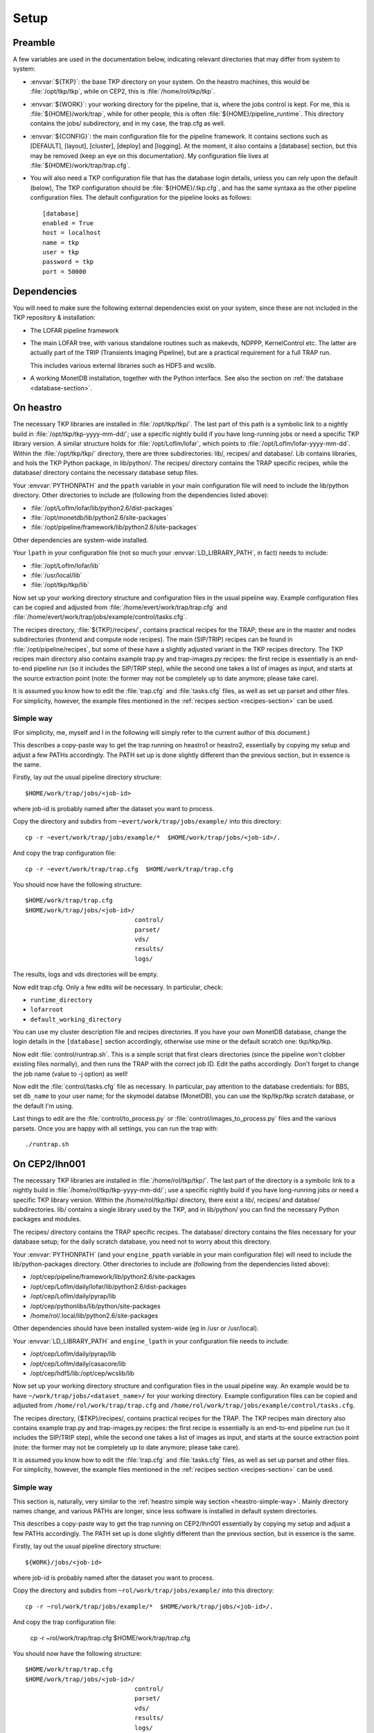 Setup
=====

Preamble
--------

A few variables are used in the documentation below, indicating
relevant directories that may differ from system to system:

- :envvar:`${TKP}`: the base TKP directory on your system. On the heastro
  machines, this would be :file:`/opt/tkp/tkp`, while on CEP2, this is
  :file:`/home/rol/tkp/tkp`.

- :envvar:`${WORK}`: your working directory for the pipeline, that is, where the
  jobs control is kept. For me, this is :file:`${HOME}/work/trap`, while for
  other people, this is often :file:`${HOME}/pipeline_runtime`. This directory
  contains the jobs/ subdirectory, and in my case, the trap.cfg as
  well.

- :envvar:`${CONFIG}`: the main configuration file for the pipeline
  framework. It contains sections such as [DEFAULT], [layout],
  [cluster], [deploy] and [logging]. At the moment, it also contains a
  [database] section, but this may be removed (keep an eye on this
  documentation). My configuration file lives at
  :file:`${HOME}/work/trap/trap.cfg`.

- You will also need a TKP configuration file that has the database
  login details, unless you can rely upon the default (below), The TKP
  configuration should be :file:`${HOME}/.tkp.cfg`, and has the same syntaxa
  as the other pipeline configuration files. The default configuration
  for the pipeline looks as follows::

    [database]
    enabled = True
    host = localhost
    name = tkp
    user = tkp
    password = tkp
    port = 50000


Dependencies
------------

You will need to make sure the following external dependencies exist
on your system, since these are not included in the TKP repository &
installation:

- The LOFAR pipeline framework

- The main LOFAR tree, with various standalone routines such as
  makevds, NDPPP, KernelControl etc. The latter are actually part of
  the TRIP (Transients Imaging Pipeline), but are a practical
  requirement for a full TRAP run.

  This includes various external libraries such as HDF5 and wcslib.

- A working MonetDB installation, together with the Python
  interface. See also the section on :ref:`the database
  <database-section>`.


On heastro
----------

The necessary TKP libraries are installed in :file:`/opt/tkp/tkp/`. The last
part of this path is a symbolic link to a nightly build in
:file:`/opt/tkp/tkp-yyyy-mm-dd/`; use a specific nightly build if you have
long-running jobs or need a specific TKP library version. A similar
structure holds for :file:`/opt/LofIm/lofar`, which points to
:file:`/opt/LofIm/lofar-yyyy-mm-dd`.  Within the :file:`/opt/tkp/tkp/` directory,
there are three subdirectories: lib/, recipes/ and database/. Lib
contains libraries, and hols the TKP Python package, in
lib/python/. The recipes/ directory contains the TRAP specific
recipes, while the database/ directory contains the necessary database
setup files.


Your :envvar:`PYTHONPATH` and the ``ppath`` variable in your main
configuration file will need to include the
lib/python directory. Other directories to include
are (following from the dependencies listed above):

- :file:`/opt/LofIm/lofar/lib/python2.6/dist-packages`

- :file:`/opt/monetdb/lib/python2.6/site-packages`

- :file:`/opt/pipeline/framework/lib/python2.6/site-packages`

Other dependencies are system-wide installed.

Your ``lpath`` in your configuration file (not so much your
:envvar:`LD_LIBRARY_PATH`, in fact) needs to include:

- :file:`/opt/LofIm/lofar/lib`

- :file:`/usr/local/lib`

- :file:`/opt/tkp/tkp/lib`


Now set up your working directory structure and configuration files in
the usual pipeline way.  Example configuration files can be copied and
adjusted from :file:`/home/evert/work/trap/trap.cfg` and
:file:`/home/evert/work/trap/jobs/example/control/tasks.cfg`.

The recipes directory, :file:`${TKP}/recipes/`, contains practical
recipes for the TRAP; these are in the master and nodes subdirectories
(frontend and compute node recipes). The main (SIP/TRIP) recipes can
be found in :file:`/opt/pipeline/recipes`, but some of these have a
slightly adjusted variant in the TKP recipes directory. The TKP
recipes main directory also contains example trap.py and
trap-images.py recipes: the first recipe is essentially is an
end-to-end pipeline run (so it includes the SIP/TRIP step), while the
second one takes a list of images as input, and starts at the source
extraction point (note: the former may not be completely up to date
anymore; please take care).

It is assumed you know how to edit the :file:`trap.cfg` and :file:`tasks.cfg`
files, as well as set up parset and other files. For simplicity,
however, the example files mentioned in the :ref:`recipes section
<recipes-section>` can be used.


.. _heastro-simple-way:

Simple way
~~~~~~~~~~

(For simplicity, me, myself and I in the following will simply refer to the
current author of this document.)

This describes a copy-paste way to get the trap running on heastro1 or
heastro2, essentially by copying my setup and adjust a few PATHs
accordingly. The PATH set up is done slightly different than the
previous section, but in essence is the same.

Firstly, lay out the usual pipeline directory structure::

    $HOME/work/trap/jobs/<job-id>

where job-id is probably named after the dataset you want to process.

Copy the directory and subdirs from ``~evert/work/trap/jobs/example/`` into this directory::

    cp -r ~evert/work/trap/jobs/example/*  $HOME/work/trap/jobs/<job-id>/.

And copy the trap configuration file::

    cp -r ~evert/work/trap/trap.cfg  $HOME/work/trap/trap.cfg
    
You should now have the following structure::

    $HOME/work/trap/trap.cfg
    $HOME/work/trap/jobs/<job-id>/
                                  control/
                                  parset/
                                  vds/
                                  results/
                                  logs/
                                    
The results, logs and vds directories will be empty.


Now edit trap.cfg. Only a few edits will be necessary. In particular, check:

- ``runtime_directory``

- ``lofarroot``

- ``default_working_directory``

You can use my cluster description file and recipes directories.  If
you have your own MonetDB database, change the login details in the
``[database]`` section accordingly, otherwise use mine or the default
scratch one: tkp/tkp/tkp.


Now edit :file:`control/runtrap.sh`. This is a simple script that
first clears directories (since the pipeline won't clobber existing
files normally), and then runs the TRAP with the correct job ID. Edit
the paths accordingly. Don't forget to change the job name (value to
-j option) as well!

Now edit the :file:`control/tasks.cfg` file as necessary. In
particular, pay attention to the database credentials: for BBS, set
``db_name`` to your user name; for the skymodel databse (MonetDB), you
can use the tkp/tkp/tkp scratch database, or the default I'm using.

Last things to edit are the :file:`control/to_process.py` or
:file:`control/images_to_process.py` files and the various
parsets. Once you are happy with all settings, you can run the trap
with::

    ./runtrap.sh




On CEP2/lhn001
--------------

The necessary TKP libraries are installed in :file:`/home/rol/tkp/tkp/`. The
last part of the directory is a symbolic link to a nightly build in
:file:`/home/rol/tkp/tkp-yyyy-mm-dd/`; use a specific nightly build if you
have long-running jobs or need a specific TKP library version. Within
the /home/rol/tkp/tkp/ directory, there exist a lib/, recipes/ and
databse/ subdirectories. lib/ contains a single library used by the
TKP, and in lib/python/ you can find the necessary Python packages and
modules.

The recipes/ directory contains the TRAP specific recipes. The
database/ directory contains the files necessary for your database
setup; for the daily scratch database, you need not to worry about
this directory.

Your :envvar:`PYTHONPATH` (and your ``engine_ppath`` variable in your main
configuration file) will need to include the
lib/python-packages directory. Other directories to include
are (following from the dependencies listed above):

- /opt/cep/pipeline/framework/lib/python2.6/site-packages

- /opt/cep/LofIm/daily/lofar/lib/python2.6/dist-packages

- /opt/cep/LofIm/daily/pyrap/lib

- /opt/cep/pythonlibs/lib/python/site-packages

- /home/rol/.local/lib/python2.6/site-packages

Other dependencies should have been installed system-wide (eg in /usr
or /usr/local).

Your :envvar:`LD_LIBRARY_PATH` and ``engine_lpath`` in your configuration file needs to include:

- /opt/cep/LofIm/daily/pyrap/lib

- /opt/cep/LofIm/daily/casacore/lib

- /opt/cep/hdf5/lib:/opt/cep/wcslib/lib


Now set up your working directory structure and configuration files in
the usual pipeline way. An example would be to have
``~/work/trap/jobs/<dataset_name>/`` for your working
directory. Example configuration files can be copied and adjusted from
``/home/rol/work/trap/trap.cfg`` and
``/home/rol/work/trap/jobs/example/control/tasks.cfg``.

The recipes directory, {$TKP}/recipes/, contains practical recipes for
the TRAP.  The TKP recipes main directory also contains example
trap.py and trap-images.py recipes: the first recipe is essentially is
an end-to-end pipeline run (so it includes the SIP/TRIP step), while
the second one takes a list of images as input, and starts at the
source extraction point (note: the former may not be completely up to
date anymore; please take care).

It is assumed you know how to edit the :file:`trap.cfg` and
:file:`tasks.cfg` files, as well as set up parset and other files. For
simplicity, however, the example files mentioned in the :ref:`recipes
section <recipes-section>` can be used.


.. _cep-simple-way:

Simple way
~~~~~~~~~~

This section is, naturally, very similar to the :ref:`heastro simple
way section <heastro-simple-way>`. Mainly directory names change, and
various PATHs are longer, since less software is installed in default
system directories.

This describes a copy-paste way to get the trap running on CEP2/lhn001
essentially by copying my setup and adjust a few PATHs
accordingly. The PATH set up is done slightly different than the
previous section, but in essence is the same.

Firstly, lay out the usual pipeline directory structure::

    ${WORK}/jobs/<job-id>

where job-id is probably named after the dataset you want to process.

Copy the directory and subdirs from ``~rol/work/trap/jobs/example/`` into this directory::

    cp -r ~rol/work/trap/jobs/example/*  $HOME/work/trap/jobs/<job-id>/.

And copy the trap configuration file:

    cp -r ~rol/work/trap/trap.cfg  $HOME/work/trap/trap.cfg
    
You should now have the following structure::

    $HOME/work/trap/trap.cfg
    $HOME/work/trap/jobs/<job-id>/
                                  control/
                                  parset/
                                  vds/
                                  results/
                                  logs/
                                    
The results, logs and vds directories will be empty.


Now edit trap.cfg. Only a few edits will be necessary. In particular, check:

- ``runtime_directory``

- ``lofarroot``

- ``default_working_directory``

- ``database``

You can use my cluster description file and recipes directories.  If
you have your own MonetDB database, change the login details in the
``[database]`` section accordingly, otherwise use mine or, preferred
for purely testing if you can run the TRAP, use the default tkp one
(see the :ref:`databases section <database-section>`). If you use
your own database, make sure the table definitions are up to scratch.


Now edit ``control/runtrap.sh``. This is a simple script that first
clears directories (since the pipeline won't clobber existing files
normally), and then runs the TRAP with the correct job ID. Edit the
paths to your data directories accordingly. There is both a PYTHONPATH
and a LD_LIBRARY_PATH in front of the main executable; these should be
fine. Don't forget to change the job name (value to -j option) as
well!

Now edit the ``control/tasks.cfg`` file as necessary. Pay attention to
the database credentials. In particular, for BBS, set ``db_name`` to
your user name.

Last things to edit are the ``control/to_process.py`` file and the
parsets. Once you are happy with all settings, you can run the trap
with::

    ./runtrap.sh


Of course, the default involves an end-to-end pipeline, including
time-slicing. If you want only to use sections of the TRAP, edit
`trap.py <trap_py.rst>`_ accordingly.


Additional setup
----------------

There are two parts that you may want to set up for using the pipeline that are
not part of the transients pipeline. The first part is passwordless ssh, the
second part is the postgres database for using BBS (the calibration software).
This information can also be found in :ref:`the LOFAR imaging cookbook (sections
1.3.2 and 1.4)<http://www.astron.nl/radio-observatory/lofar/lofar-imaging-cookbook>`

Passwordless ssh
~~~~~~~~~~~~~~~~

When using the pipeline over the cluster, it generally uses ssh connections.
Since you do not want to type in your password for every connection it makes,
you create authorization keys with a blank password (if you find that insecure,
you can also use something like ssh-agent to store the password. On most
clusters, however, the security comes from your initial login to the frontend
node anyway). To do this::

    $> ssh-keygen -t dsa

Enter a blank password (just press return). Then::

    $> cat ~/.ssh/id_dsa.pub >> ~/.ssh/authorized_keys

Since the `.ssh` directory is located in your home directory, the
`authorized_keys` file is available on all cluster nodes, and you should now
have a passwordless login to every cluster node.

You also want to disable the host key check that ssh performs every first time
you log in to a node. You can do that by setting StrictHostKeyChecking to
'no'::

    $> cat >> ~/.ssh/config 
    StrictHostKeyChecking no
    <ctrl-D>


postgres
~~~~~~~~

This assumes you have a postgres database running, and can access that as
postgres root (through the postgres account). 

First, you need to obtain the bbs-sql.tgz file that contains the
various table definitions. This can for example be downloaded from
`http://www. lofar.org/wiki/lib/exe/fetch.php?media=engineering:software:tools:bbs:bbs-sql.tgz`.

Unzip and untar the file, enter the newly created :file:`bbs-sql` directory, then execute::

    psql -h <hostname> -U postgres -d <databasename> -f create_blackboard.sql


